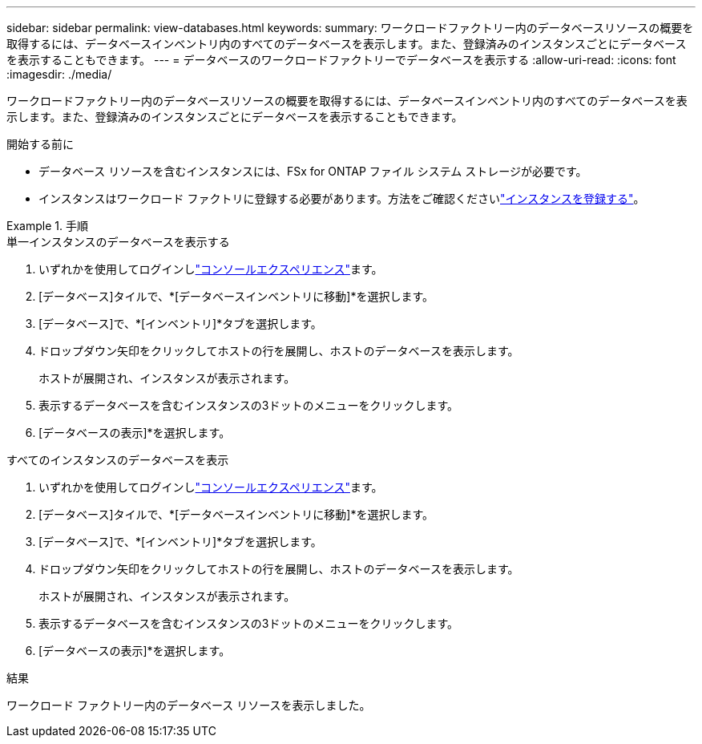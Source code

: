 ---
sidebar: sidebar 
permalink: view-databases.html 
keywords:  
summary: ワークロードファクトリー内のデータベースリソースの概要を取得するには、データベースインベントリ内のすべてのデータベースを表示します。また、登録済みのインスタンスごとにデータベースを表示することもできます。 
---
= データベースのワークロードファクトリーでデータベースを表示する
:allow-uri-read: 
:icons: font
:imagesdir: ./media/


[role="lead"]
ワークロードファクトリー内のデータベースリソースの概要を取得するには、データベースインベントリ内のすべてのデータベースを表示します。また、登録済みのインスタンスごとにデータベースを表示することもできます。

.開始する前に
* データベース リソースを含むインスタンスには、FSx for ONTAP ファイル システム ストレージが必要です。
* インスタンスはワークロード ファクトリに登録する必要があります。方法をご確認くださいlink:register-instance.html["インスタンスを登録する"]。


.手順
[role="tabbed-block"]
====
.単一インスタンスのデータベースを表示する
--
. いずれかを使用してログインしlink:https://docs.netapp.com/us-en/workload-setup-admin/console-experiences.html["コンソールエクスペリエンス"^]ます。
. [データベース]タイルで、*[データベースインベントリに移動]*を選択します。
. [データベース]で、*[インベントリ]*タブを選択します。
. ドロップダウン矢印をクリックしてホストの行を展開し、ホストのデータベースを表示します。
+
ホストが展開され、インスタンスが表示されます。

. 表示するデータベースを含むインスタンスの3ドットのメニューをクリックします。
. [データベースの表示]*を選択します。


--
.すべてのインスタンスのデータベースを表示
--
. いずれかを使用してログインしlink:https://docs.netapp.com/us-en/workload-setup-admin/console-experiences.html["コンソールエクスペリエンス"^]ます。
. [データベース]タイルで、*[データベースインベントリに移動]*を選択します。
. [データベース]で、*[インベントリ]*タブを選択します。
. ドロップダウン矢印をクリックしてホストの行を展開し、ホストのデータベースを表示します。
+
ホストが展開され、インスタンスが表示されます。

. 表示するデータベースを含むインスタンスの3ドットのメニューをクリックします。
. [データベースの表示]*を選択します。


--
====
.結果
ワークロード ファクトリー内のデータベース リソースを表示しました。
